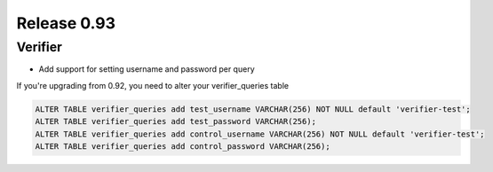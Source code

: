 ============
Release 0.93
============

Verifier
--------

* Add support for setting username and password per query

If you're upgrading from 0.92, you need to alter your verifier_queries table

.. code-block:: sql

    ALTER TABLE verifier_queries add test_username VARCHAR(256) NOT NULL default 'verifier-test';
    ALTER TABLE verifier_queries add test_password VARCHAR(256);
    ALTER TABLE verifier_queries add control_username VARCHAR(256) NOT NULL default 'verifier-test';
    ALTER TABLE verifier_queries add control_password VARCHAR(256);

